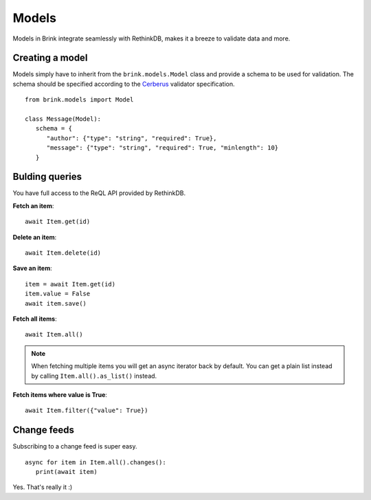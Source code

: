 Models
======

Models in Brink integrate seamlessly with RethinkDB, makes it a breeze to validate data and more.

Creating a model
----------------

Models simply have to inherit from the ``brink.models.Model`` class and provide a schema to be used for validation. The schema should be specified according to the Cerberus_ validator specification.

::

   from brink.models import Model

   class Message(Model):
      schema = {
         "author": {"type": "string", "required": True},
         "message": {"type": "string", "required": True, "minlength": 10}
      }

.. _Cerberus: http://docs.python-cerberus.org/en/stable/

Bulding queries
---------------

You have full access to the ReQL API provided by RethinkDB.

**Fetch an item**::

   await Item.get(id)

**Delete an item**::

   await Item.delete(id)

**Save an item**::

   item = await Item.get(id)
   item.value = False
   await item.save()

**Fetch all items**::

   await Item.all()

.. note::
   When fetching multiple items you will get an async iterator back by default. You can get a plain list instead by calling ``Item.all().as_list()`` instead.

**Fetch items where value is True**::

   await Item.filter({"value": True})

Change feeds
------------

Subscribing to a change feed is super easy. ::

   async for item in Item.all().changes():
      print(await item)

Yes. That's really it :)
